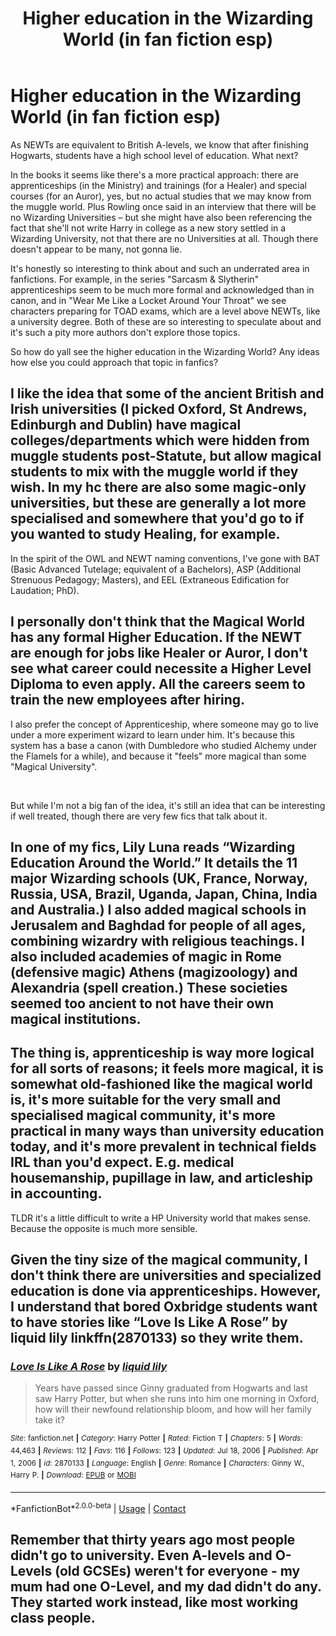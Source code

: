 #+TITLE: Higher education in the Wizarding World (in fan fiction esp)

* Higher education in the Wizarding World (in fan fiction esp)
:PROPERTIES:
:Author: Always-bi-myself
:Score: 4
:DateUnix: 1621875325.0
:DateShort: 2021-May-24
:FlairText: Discussion
:END:
As NEWTs are equivalent to British A-levels, we know that after finishing Hogwarts, students have a high school level of education. What next?

In the books it seems like there's a more practical approach: there are apprenticeships (in the Ministry) and trainings (for a Healer) and special courses (for an Auror), yes, but no actual studies that we may know from the muggle world. Plus Rowling once said in an interview that there will be no Wizarding Universities -- but she might have also been referencing the fact that she'll not write Harry in college as a new story settled in a Wizarding University, not that there are no Universities at all. Though there doesn't appear to be many, not gonna lie.

It's honestly so interesting to think about and such an underrated area in fanfictions. For example, in the series "Sarcasm & Slytherin" apprenticeships seem to be much more formal and acknowledged than in canon, and in "Wear Me Like a Locket Around Your Throat" we see characters preparing for TOAD exams, which are a level above NEWTs, like a university degree. Both of these are so interesting to speculate about and it's such a pity more authors don't explore those topics.

So how do yall see the higher education in the Wizarding World? Any ideas how else you could approach that topic in fanfics?


** I like the idea that some of the ancient British and Irish universities (I picked Oxford, St Andrews, Edinburgh and Dublin) have magical colleges/departments which were hidden from muggle students post-Statute, but allow magical students to mix with the muggle world if they wish. In my hc there are also some magic-only universities, but these are generally a lot more specialised and somewhere that you'd go to if you wanted to study Healing, for example.

In the spirit of the OWL and NEWT naming conventions, I've gone with BAT (Basic Advanced Tutelage; equivalent of a Bachelors), ASP (Additional Strenuous Pedagogy; Masters), and EEL (Extraneous Edification for Laudation; PhD).
:PROPERTIES:
:Author: unspeakable3
:Score: 9
:DateUnix: 1621877197.0
:DateShort: 2021-May-24
:END:


** I personally don't think that the Magical World has any formal Higher Education. If the NEWT are enough for jobs like Healer or Auror, I don't see what career could necessite a Higher Level Diploma to even apply. All the careers seem to train the new employees after hiring.

I also prefer the concept of Apprenticeship, where someone may go to live under a more experiment wizard to learn under him. It's because this system has a base a canon (with Dumbledore who studied Alchemy under the Flamels for a while), and because it "feels" more magical than some "Magical University".

​

But while I'm not a big fan of the idea, it's still an idea that can be interesting if well treated, though there are very few fics that talk about it.
:PROPERTIES:
:Author: PlusMortgage
:Score: 4
:DateUnix: 1621884152.0
:DateShort: 2021-May-24
:END:


** In one of my fics, Lily Luna reads “Wizarding Education Around the World.” It details the 11 major Wizarding schools (UK, France, Norway, Russia, USA, Brazil, Uganda, Japan, China, India and Australia.) I also added magical schools in Jerusalem and Baghdad for people of all ages, combining wizardry with religious teachings. I also included academies of magic in Rome (defensive magic) Athens (magizoology) and Alexandria (spell creation.) These societies seemed too ancient to not have their own magical institutions.
:PROPERTIES:
:Author: AprilShowers97
:Score: 2
:DateUnix: 1621885308.0
:DateShort: 2021-May-25
:END:


** The thing is, apprenticeship is way more logical for all sorts of reasons; it feels more magical, it is somewhat old-fashioned like the magical world is, it's more suitable for the very small and specialised magical community, it's more practical in many ways than university education today, and it's more prevalent in technical fields IRL than you'd expect. E.g. medical housemanship, pupillage in law, and articleship in accounting.

TLDR it's a little difficult to write a HP University world that makes sense. Because the opposite is much more sensible.
:PROPERTIES:
:Author: CaptainCyclops
:Score: 2
:DateUnix: 1621888708.0
:DateShort: 2021-May-25
:END:


** Given the tiny size of the magical community, I don't think there are universities and specialized education is done via apprenticeships. However, I understand that bored Oxbridge students want to have stories like “Love Is Like A Rose” by liquid lily linkffn(2870133) so they write them.
:PROPERTIES:
:Author: ceplma
:Score: 2
:DateUnix: 1621878069.0
:DateShort: 2021-May-24
:END:

*** [[https://www.fanfiction.net/s/2870133/1/][*/Love Is Like A Rose/*]] by [[https://www.fanfiction.net/u/1017230/liquid-lily][/liquid lily/]]

#+begin_quote
  Years have passed since Ginny graduated from Hogwarts and last saw Harry Potter, but when she runs into him one morning in Oxford, how will their newfound relationship bloom, and how will her family take it?
#+end_quote

^{/Site/:} ^{fanfiction.net} ^{*|*} ^{/Category/:} ^{Harry} ^{Potter} ^{*|*} ^{/Rated/:} ^{Fiction} ^{T} ^{*|*} ^{/Chapters/:} ^{5} ^{*|*} ^{/Words/:} ^{44,463} ^{*|*} ^{/Reviews/:} ^{112} ^{*|*} ^{/Favs/:} ^{116} ^{*|*} ^{/Follows/:} ^{123} ^{*|*} ^{/Updated/:} ^{Jul} ^{18,} ^{2006} ^{*|*} ^{/Published/:} ^{Apr} ^{1,} ^{2006} ^{*|*} ^{/id/:} ^{2870133} ^{*|*} ^{/Language/:} ^{English} ^{*|*} ^{/Genre/:} ^{Romance} ^{*|*} ^{/Characters/:} ^{Ginny} ^{W.,} ^{Harry} ^{P.} ^{*|*} ^{/Download/:} ^{[[http://www.ff2ebook.com/old/ffn-bot/index.php?id=2870133&source=ff&filetype=epub][EPUB]]} ^{or} ^{[[http://www.ff2ebook.com/old/ffn-bot/index.php?id=2870133&source=ff&filetype=mobi][MOBI]]}

--------------

*FanfictionBot*^{2.0.0-beta} | [[https://github.com/FanfictionBot/reddit-ffn-bot/wiki/Usage][Usage]] | [[https://www.reddit.com/message/compose?to=tusing][Contact]]
:PROPERTIES:
:Author: FanfictionBot
:Score: 1
:DateUnix: 1621878087.0
:DateShort: 2021-May-24
:END:


** Remember that thirty years ago most people didn't go to university. Even A-levels and O-Levels (old GCSEs) weren't for everyone - my mum had one O-Level, and my dad didn't do any. They started work instead, like most working class people.
:PROPERTIES:
:Author: TJ_Rowe
:Score: 1
:DateUnix: 1621888368.0
:DateShort: 2021-May-25
:END:
